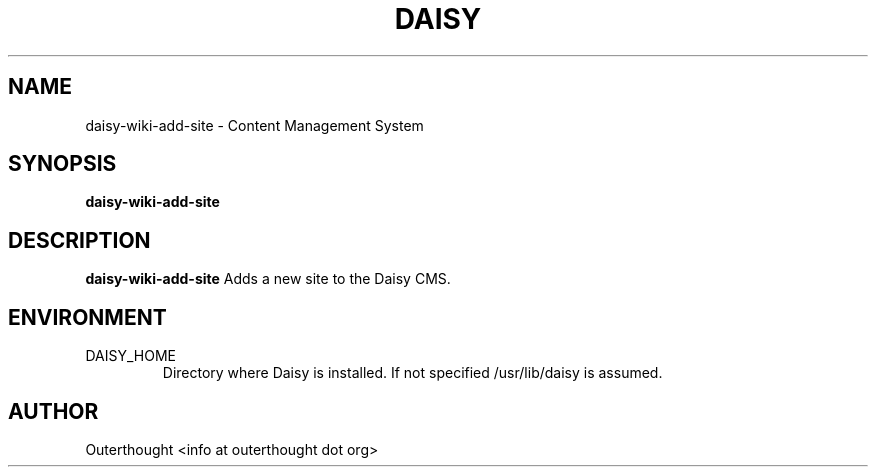 .\" Process this file with
.\" groff -man -Tascii foo.1
.\"
.TH DAISY 2 "OCTOBER 2009" Linux "User Manuals"
.SH NAME
daisy-wiki-add-site \- Content Management System
.SH SYNOPSIS
.B daisy-wiki-add-site
.SH DESCRIPTION
.B daisy-wiki-add-site
Adds a new site to the Daisy CMS.
.SH ENVIRONMENT
.IP DAISY_HOME
Directory where Daisy is installed.  If not specified /usr/lib/daisy is assumed.
.SH AUTHOR
Outerthought <info at outerthought dot org>
